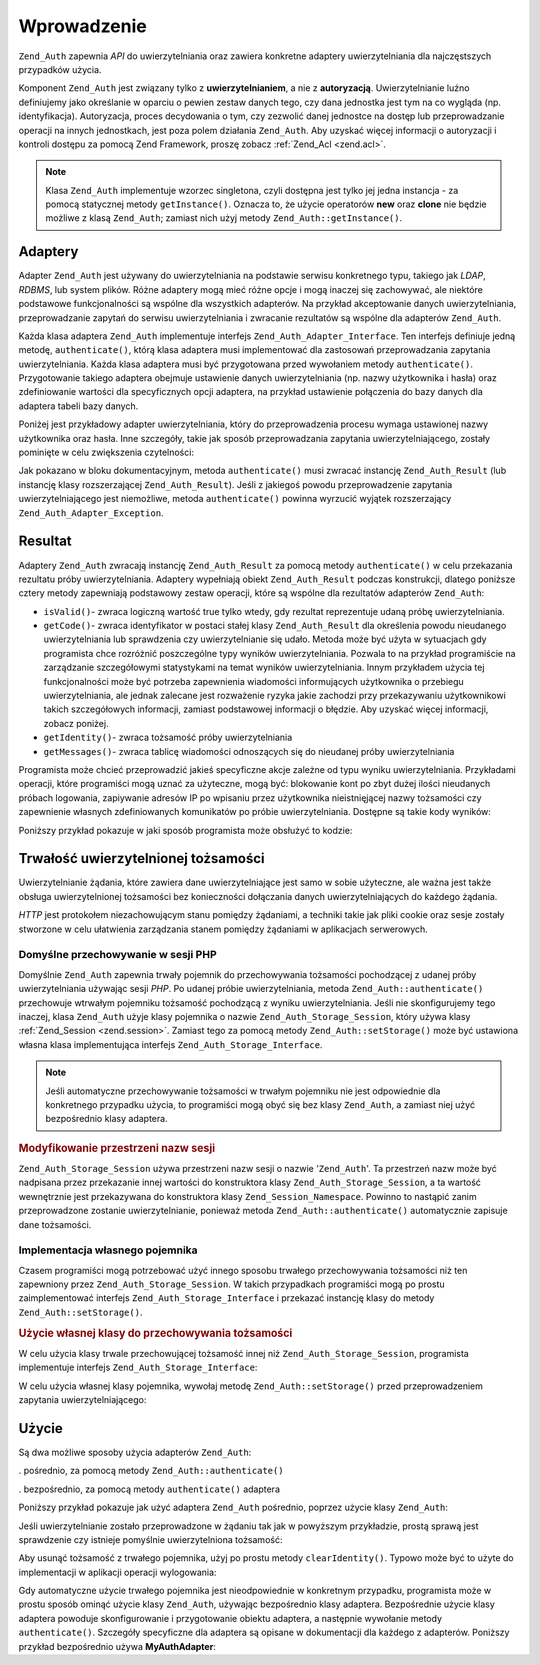 .. _zend.auth.introduction:

Wprowadzenie
============

``Zend_Auth`` zapewnia *API* do uwierzytelniania oraz zawiera konkretne adaptery uwierzytelniania dla
najczęstszych przypadków użycia.

Komponent ``Zend_Auth`` jest związany tylko z **uwierzytelnianiem**, a nie z **autoryzacją**. Uwierzytelnianie
luźno definiujemy jako określanie w oparciu o pewien zestaw danych tego, czy dana jednostka jest tym na co
wygląda (np. identyfikacja). Autoryzacja, proces decydowania o tym, czy zezwolić danej jednostce na dostęp lub
przeprowadzanie operacji na innych jednostkach, jest poza polem działania ``Zend_Auth``. Aby uzyskać więcej
informacji o autoryzacji i kontroli dostępu za pomocą Zend Framework, proszę zobacz :ref:`Zend_Acl <zend.acl>`.

.. note::

   Klasa ``Zend_Auth`` implementuje wzorzec singletona, czyli dostępna jest tylko jej jedna instancja - za pomocą
   statycznej metody ``getInstance()``. Oznacza to, że użycie operatorów **new** oraz **clone** nie będzie
   możliwe z klasą ``Zend_Auth``; zamiast nich użyj metody ``Zend_Auth::getInstance()``.

.. _zend.auth.introduction.adapters:

Adaptery
--------

Adapter ``Zend_Auth`` jest używany do uwierzytelniania na podstawie serwisu konkretnego typu, takiego jak *LDAP*,
*RDBMS*, lub system plików. Różne adaptery mogą mieć różne opcje i mogą inaczej się zachowywać, ale
niektóre podstawowe funkcjonalności są wspólne dla wszystkich adapterów. Na przykład akceptowanie danych
uwierzytelniania, przeprowadzanie zapytań do serwisu uwierzytelniania i zwracanie rezultatów są wspólne dla
adapterów ``Zend_Auth``.

Każda klasa adaptera ``Zend_Auth`` implementuje interfejs ``Zend_Auth_Adapter_Interface``. Ten interfejs definiuje
jedną metodę, ``authenticate()``, którą klasa adaptera musi implementować dla zastosowań przeprowadzania
zapytania uwierzytelniania. Każda klasa adaptera musi być przygotowana przed wywołaniem metody
``authenticate()``. Przygotowanie takiego adaptera obejmuje ustawienie danych uwierzytelniania (np. nazwy
użytkownika i hasła) oraz zdefiniowanie wartości dla specyficznych opcji adaptera, na przykład ustawienie
połączenia do bazy danych dla adaptera tabeli bazy danych.

Poniżej jest przykładowy adapter uwierzytelniania, który do przeprowadzenia procesu wymaga ustawionej nazwy
użytkownika oraz hasła. Inne szczegóły, takie jak sposób przeprowadzania zapytania uwierzytelniającego,
zostały pominięte w celu zwiększenia czytelności:

.. code-block:: php
   :linenos:

   class MyAuthAdapter implements Zend_Auth_Adapter_Interface
   {
       /**
        * Ustawia nazwę użytkownika oraz hasła dla uwierzytelniania
        *
        * @return void
        */
       public function __construct($username, $password)
       {
           // ...
       }

       /**
        * Przeprowadza próbę uwierzytelniania
        *
        * @throws Zend_Auth_Adapter_Exception Jeśli uwierzytelnianie
        *                                     nie może być przeprowadzone
        * @return Zend_Auth_Result
        */
       public function authenticate()
       {
           // ...
       }
   }

Jak pokazano w bloku dokumentacyjnym, metoda ``authenticate()`` musi zwracać instancję ``Zend_Auth_Result`` (lub
instancję klasy rozszerzającej ``Zend_Auth_Result``). Jeśli z jakiegoś powodu przeprowadzenie zapytania
uwierzytelniającego jest niemożliwe, metoda ``authenticate()`` powinna wyrzucić wyjątek rozszerzający
``Zend_Auth_Adapter_Exception``.

.. _zend.auth.introduction.results:

Resultat
--------

Adaptery ``Zend_Auth`` zwracają instancję ``Zend_Auth_Result`` za pomocą metody ``authenticate()`` w celu
przekazania rezultatu próby uwierzytelniania. Adaptery wypełniają obiekt ``Zend_Auth_Result`` podczas
konstrukcji, dlatego poniższe cztery metody zapewniają podstawowy zestaw operacji, które są wspólne dla
rezultatów adapterów ``Zend_Auth``:

- ``isValid()``- zwraca logiczną wartość true tylko wtedy, gdy rezultat reprezentuje udaną próbę
  uwierzytelniania.

- ``getCode()``- zwraca identyfikator w postaci stałej klasy ``Zend_Auth_Result`` dla określenia powodu
  nieudanego uwierzytelniania lub sprawdzenia czy uwierzytelnianie się udało. Metoda może być użyta w
  sytuacjach gdy programista chce rozróżnić poszczególne typy wyników uwierzytelniania. Pozwala to na
  przykład programiście na zarządzanie szczegółowymi statystykami na temat wyników uwierzytelniania. Innym
  przykładem użycia tej funkcjonalności może być potrzeba zapewnienia wiadomości informujących użytkownika
  o przebiegu uwierzytelniania, ale jednak zalecane jest rozważenie ryzyka jakie zachodzi przy przekazywaniu
  użytkownikowi takich szczegółowych informacji, zamiast podstawowej informacji o błędzie. Aby uzyskać
  więcej informacji, zobacz poniżej.

- ``getIdentity()``- zwraca tożsamość próby uwierzytelniania

- ``getMessages()``- zwraca tablicę wiadomości odnoszących się do nieudanej próby uwierzytelniania

Programista może chcieć przeprowadzić jakieś specyficzne akcje zależne od typu wyniku uwierzytelniania.
Przykładami operacji, które programiści mogą uznać za użyteczne, mogą być: blokowanie kont po zbyt dużej
ilości nieudanych próbach logowania, zapiywanie adresów IP po wpisaniu przez użytkownika nieistnięjącej nazwy
tożsamości czy zapewnienie własnych zdefiniowanych komunikatów po próbie uwierzytelniania. Dostępne są takie
kody wyników:

.. code-block:: php
   :linenos:

   Zend_Auth_Result::SUCCESS
   Zend_Auth_Result::FAILURE
   Zend_Auth_Result::FAILURE_IDENTITY_NOT_FOUND
   Zend_Auth_Result::FAILURE_IDENTITY_AMBIGUOUS
   Zend_Auth_Result::FAILURE_CREDENTIAL_INVALID
   Zend_Auth_Result::FAILURE_UNCATEGORIZED

Poniższy przykład pokazuje w jaki sposób programista może obsłużyć to kodzie:

.. code-block:: php
   :linenos:

   // wewnątrz akcji loginAction kontrolera AuthController
   $result = $this->_auth->authenticate($adapter);

   switch ($result->getCode()) {

       case Zend_Auth_Result::FAILURE_IDENTITY_NOT_FOUND:
           /** obsługujemy nieistniejącą tożsamość **/
           break;

       case Zend_Auth_Result::FAILURE_CREDENTIAL_INVALID:
           /** obsługujemy nieprawidłowe hasło **/
           break;

       case Zend_Auth_Result::SUCCESS:
           /** obsługujemy udane uwierzytelnianie **/
           break;

       default:
           /** obsługujemy inne błędy **/
           break;
   }

.. _zend.auth.introduction.persistence:

Trwałość uwierzytelnionej tożsamości
------------------------------------

Uwierzytelnianie żądania, które zawiera dane uwierzytelniające jest samo w sobie użyteczne, ale ważna jest
także obsługa uwierzytelnionej tożsamości bez konieczności dołączania danych uwierzytelniających do
każdego żądania.

*HTTP* jest protokołem niezachowującym stanu pomiędzy żądaniami, a techniki takie jak pliki cookie oraz sesje
zostały stworzone w celu ułatwienia zarządzania stanem pomiędzy żądaniami w aplikacjach serwerowych.

.. _zend.auth.introduction.persistence.default:

Domyślne przechowywanie w sesji PHP
^^^^^^^^^^^^^^^^^^^^^^^^^^^^^^^^^^^

Domyślnie ``Zend_Auth`` zapewnia trwały pojemnik do przechowywania tożsamości pochodzącej z udanej próby
uwierzytelniania używając sesji *PHP*. Po udanej próbie uwierzytelniania, metoda ``Zend_Auth::authenticate()``
przechowuje wtrwałym pojemniku tożsamość pochodzącą z wyniku uwierzytelniania. Jeśli nie skonfigurujemy tego
inaczej, klasa ``Zend_Auth`` użyje klasy pojemnika o nazwie ``Zend_Auth_Storage_Session``, który używa klasy
:ref:`Zend_Session <zend.session>`. Zamiast tego za pomocą metody ``Zend_Auth::setStorage()`` może być ustawiona
własna klasa implementująca interfejs ``Zend_Auth_Storage_Interface``.

.. note::

   Jeśli automatyczne przechowywanie tożsamości w trwałym pojemniku nie jest odpowiednie dla konkretnego
   przypadku użycia, to programiści mogą obyć się bez klasy ``Zend_Auth``, a zamiast niej użyć bezpośrednio
   klasy adaptera.

.. _zend.auth.introduction.persistence.default.example:

.. rubric:: Modyfikowanie przestrzeni nazw sesji

``Zend_Auth_Storage_Session`` używa przestrzeni nazw sesji o nazwie '``Zend_Auth``'. Ta przestrzeń nazw może
być nadpisana przez przekazanie innej wartości do konstruktora klasy ``Zend_Auth_Storage_Session``, a ta
wartość wewnętrznie jest przekazywana do konstruktora klasy ``Zend_Session_Namespace``. Powinno to nastąpić
zanim przeprowadzone zostanie uwierzytelnianie, ponieważ metoda ``Zend_Auth::authenticate()`` automatycznie
zapisuje dane tożsamości.

.. code-block:: php
   :linenos:

   // Zapisujemy referencję do pojedynczej instancji Zend_Auth
   $auth = Zend_Auth::getInstance();

   // Używamy przestrzeni nazw 'someNamespace' zamiast 'Zend_Auth'
   $auth->setStorage(new Zend_Auth_Storage_Session('someNamespace'));

   /**
    * @todo Ustawić adapter uwierzytelniania, $authAdapter
    */

   // Uwierzytelniamy, zapisując wynik i przechowując tożsamość
   // po udanym uwierzytelnieniu
   $result = $auth->authenticate($authAdapter);

.. _zend.auth.introduction.persistence.custom:

Implementacja własnego pojemnika
^^^^^^^^^^^^^^^^^^^^^^^^^^^^^^^^

Czasem programiści mogą potrzebować użyć innego sposobu trwałego przechowywania tożsamości niż ten
zapewniony przez ``Zend_Auth_Storage_Session``. W takich przypadkach programiści mogą po prostu zaimplementować
interfejs ``Zend_Auth_Storage_Interface`` i przekazać instancję klasy do metody ``Zend_Auth::setStorage()``.

.. _zend.auth.introduction.persistence.custom.example:

.. rubric:: Użycie własnej klasy do przechowywania tożsamości

W celu użycia klasy trwale przechowującej tożsamość innej niż ``Zend_Auth_Storage_Session``, programista
implementuje interfejs ``Zend_Auth_Storage_Interface``:

.. code-block:: php
   :linenos:

   class MyStorage implements Zend_Auth_Storage_Interface
   {
       /**
        * Zwraca wartość logiczną true tylko wtedy gdy pojemnik jest pusty
        *
        * @throws Zend_Auth_Storage_Exception Jeśli okreslenie czy pojemnik
        *                                     jest pusty jest niemożliwe
        * @return boolean
        */
       public function isEmpty()
       {
           /**
            * @todo implementacja
            */
       }

       /**
        * Zwraca zawartość pojemnika
        *
        * Zachowanie jest nieokreślone w przypadku gdy pojemnik jest pusty.
        *
        * @throws Zend_Auth_Storage_Exception Jeśli odczyt zawartości
        *                                     pojemnika jest niemożliwy
        * @return mixed
        */
       public function read()
       {
           /**
            * @todo implementacja
            */
       }

       /**
        * Zapisuje zawartość $contents w pojemniku
        *
        * @param  mixed $contents
        * @throws Zend_Auth_Storage_Exception Jeśli zapisanie zawartości $contents
        *                                     do pojemnika jest niemożliwe
        * @return void
        */
       public function write($contents)
       {
           /**
            * @todo implementacja
            */
       }

       /**
        * Czyści zawartość pojemnika
        *
        * @throws Zend_Auth_Storage_Exception Jeśli wyczyszczenie zawartości
        *                                     pojemnika jest niemożliwe
        * @return void
        */
       public function clear()
       {
           /**
            * @todo implementacja
            */
       }

   }

W celu użycia własnej klasy pojemnika, wywołaj metodę ``Zend_Auth::setStorage()`` przed przeprowadzeniem
zapytania uwierzytelniającego:

.. code-block:: php
   :linenos:
   <?php
   // Instruujemy klasę Zend_Auth aby użyła niestandardowej klasy pojemnika
   Zend_Auth::getInstance()->setStorage(new MyStorage());

   /**
    * @todo Ustawić adapter uwierzytelniania, $authAdapter
    */

   // Uwierzytelniamy, zapisując wynik i przechowując tożsamość po udanym uwierzytelnieniu
   $result = Zend_Auth::getInstance()->authenticate($authAdapter);

.. _zend.auth.introduction.using:

Użycie
------

Są dwa możliwe sposoby użycia adapterów ``Zend_Auth``:

. pośrednio, za pomocą metody ``Zend_Auth::authenticate()``

. bezpośrednio, za pomocą metody ``authenticate()`` adaptera

Poniższy przykład pokazuje jak użyć adaptera ``Zend_Auth`` pośrednio, poprzez użycie klasy ``Zend_Auth``:

.. code-block:: php
   :linenos:

   // Pobieramy instancję Zend_Auth
   $auth = Zend_Auth::getInstance();

   // Ustawiamy adapter uwierzytelniania
   $authAdapter = new MyAuthAdapter($username, $password);

   // Przeprowadzamy uwierzytelnianie, zapisując rezultat
   $result = $auth->authenticate($authAdapter);

   if (!$result->isValid()) {
       // Uwierzytelnianie nieudane; wyświetlamy powody
       foreach ($result->getMessages() as $message) {
           echo "$message\n";
       }
   } else {
       // Uwierzytelnianie udane; tożsamość ($username) jest zapisana w sesji
       // $result->getIdentity() === $auth->getIdentity()
       // $result->getIdentity() === $username
   }
Jeśli uwierzytelnianie zostało przeprowadzone w żądaniu tak jak w powyższym przykładzie, prostą sprawą jest
sprawdzenie czy istnieje pomyślnie uwierzytelniona tożsamość:

.. code-block:: php
   :linenos:

   $auth = Zend_Auth::getInstance();
   if ($auth->hasIdentity()) {
       // Tożsamość istnieje; pobieramy ją
       $identity = $auth->getIdentity();
   }

Aby usunąć tożsamość z trwałego pojemnika, użyj po prostu metody ``clearIdentity()``. Typowo może być to
użyte do implementacji w aplikacji operacji wylogowania:

.. code-block:: php
   :linenos:

   Zend_Auth::getInstance()->clearIdentity();

Gdy automatyczne użycie trwałego pojemnika jest nieodpowiednie w konkretnym przypadku, programista może w prostu
sposób ominąć użycie klasy ``Zend_Auth``, używając bezpośrednio klasy adaptera. Bezpośrednie użycie klasy
adaptera powoduje skonfigurowanie i przygotowanie obiektu adaptera, a następnie wywołanie metody
``authenticate()``. Szczegóły specyficzne dla adaptera są opisane w dokumentacji dla każdego z adapterów.
Poniższy przykład bezpośrednio używa **MyAuthAdapter**:

.. code-block:: php
   :linenos:

   // Ustawiamy adapter uwierzytelniania
   $authAdapter = new MyAuthAdapter($username, $password);

   // Przeprowadzamy uwierzytelnianie, zapisując rezultat
   $result = $authAdapter->authenticate();

   if (!$result->isValid()) {
       // Uwierzytelnianie nieudane; wyświetlamy powody
       foreach ($result->getMessages() as $message) {
           echo "$message\n";
       }
   } else {
       // Uwierzytelnianie udane
       // $result->getIdentity() === $username
   }


